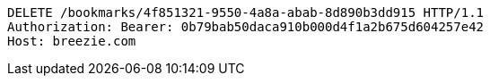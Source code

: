 [source,http,options="nowrap"]
----
DELETE /bookmarks/4f851321-9550-4a8a-abab-8d890b3dd915 HTTP/1.1
Authorization: Bearer: 0b79bab50daca910b000d4f1a2b675d604257e42
Host: breezie.com

----